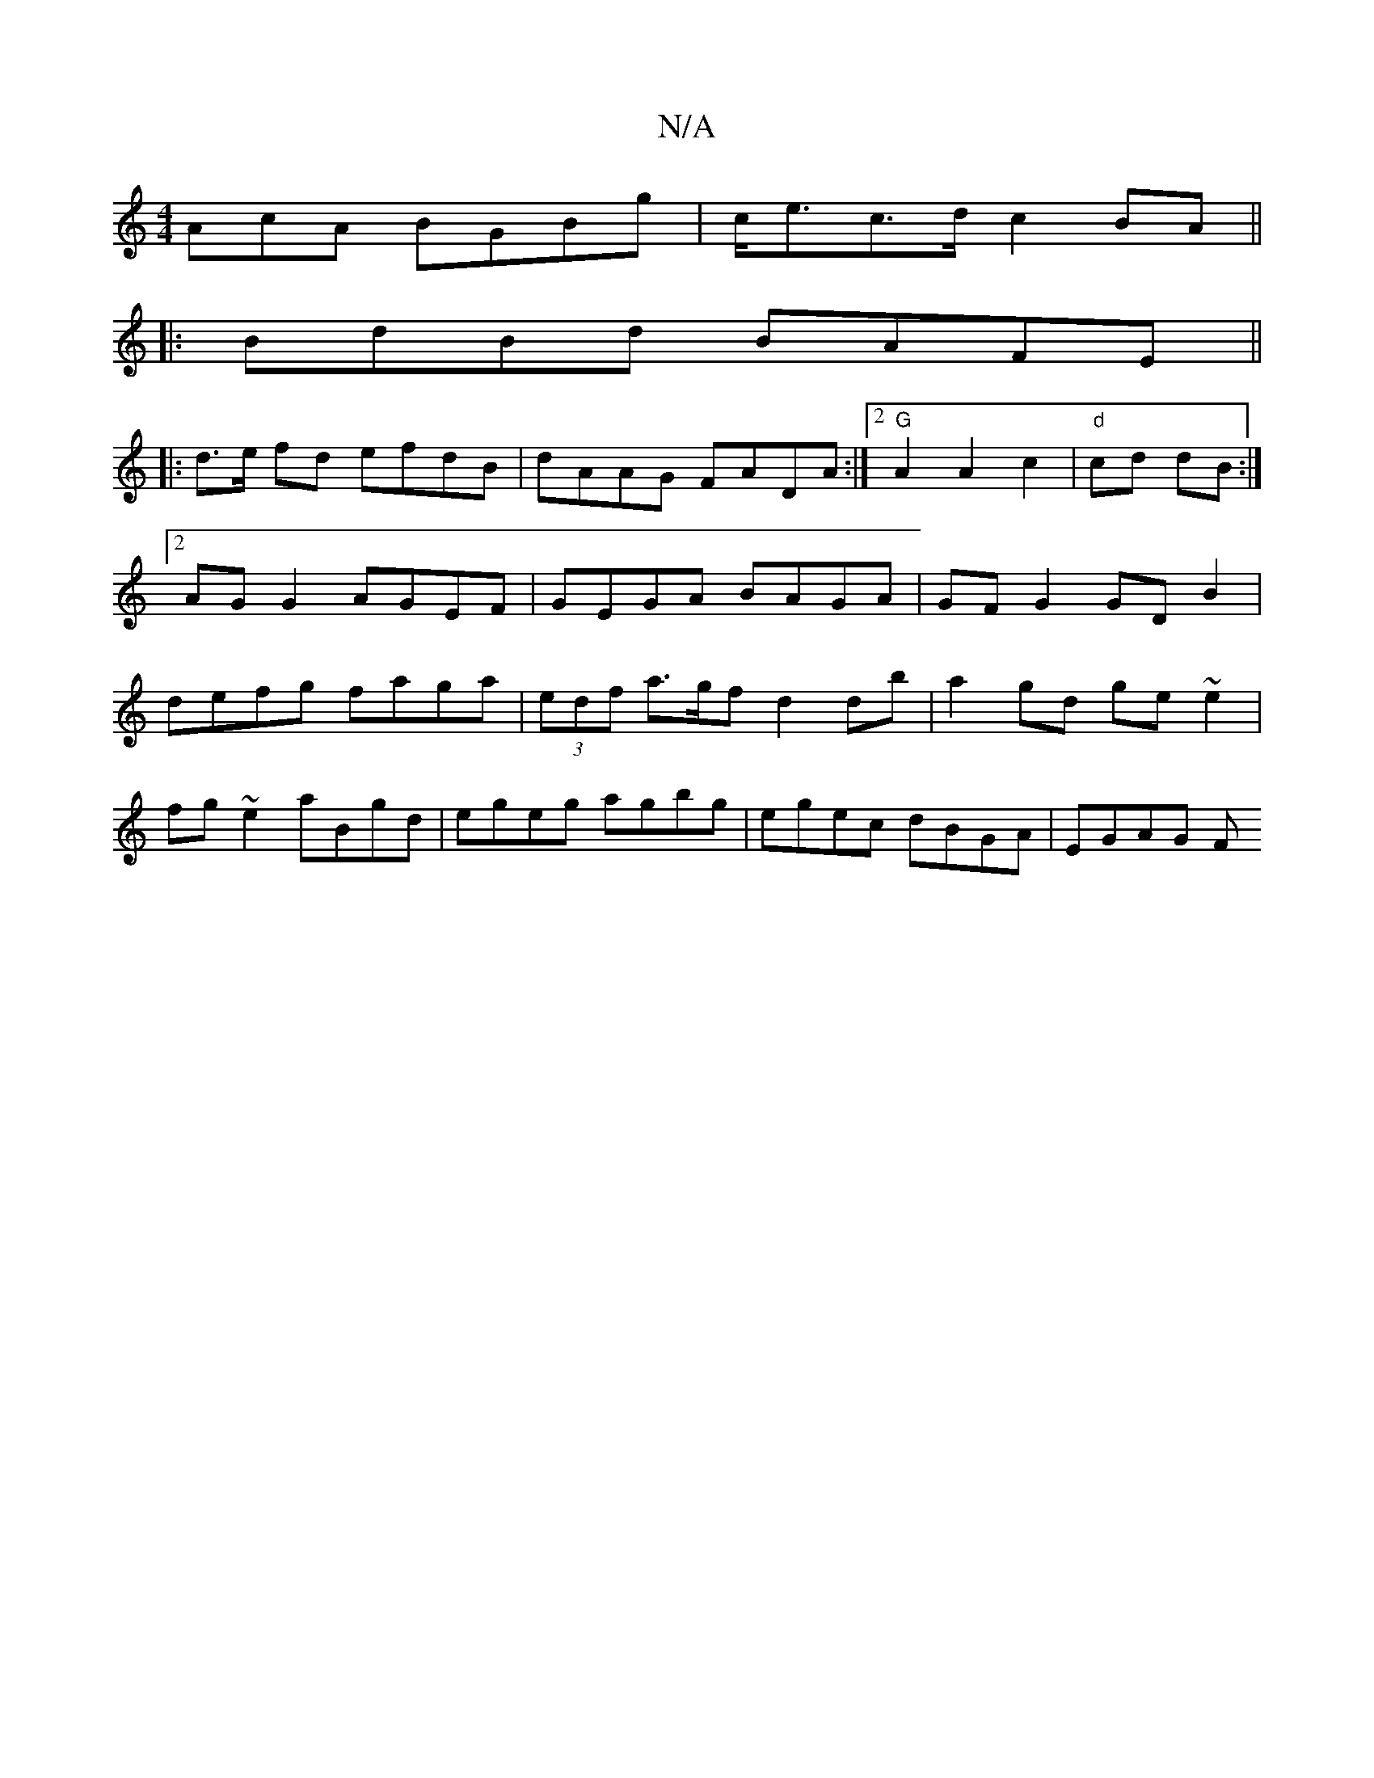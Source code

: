 X:1
T:N/A
M:4/4
R:N/A
K:Cmajor
AcA BGBg|c<ec>d c2 BA||
|:BdBd BAFE||
|: d>e fd efdB|dAAG FADA:|[2 "G"A2A2c2|"d"cd dB:|2 AG G2 AGEF | GEGA BAGA| GF G2 GD B2|defg faga|(3edf a>gf d2db|a2gd ge~e2|
fg~e2 aBgd|egeg agbg|egec dBGA|EGAG F